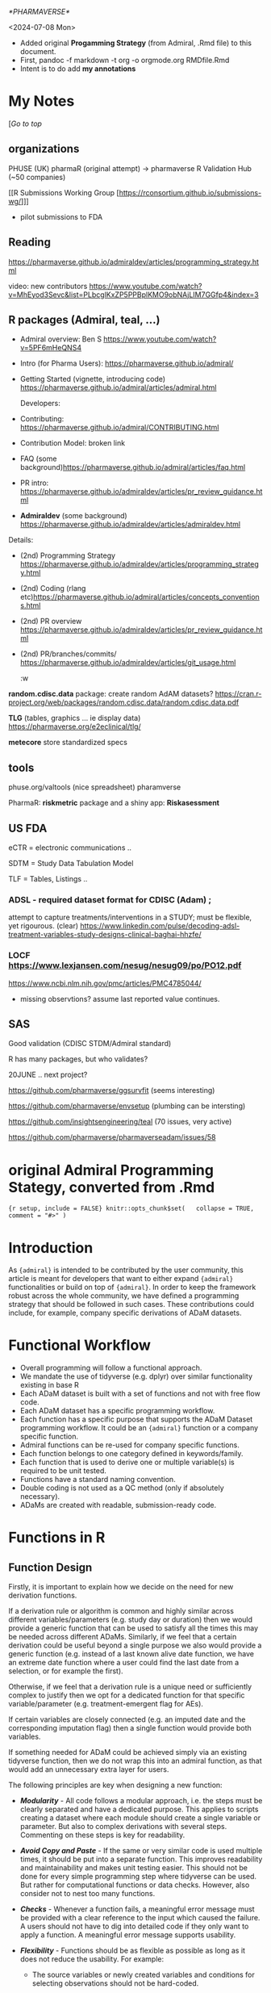 [[*PHARMAVERSE*]]

<2024-07-08 Mon>
- Added original *Progamming Strategy* (from Admiral, .Rmd file) to this document.
- First, pandoc -f markdown -t org -o orgmode.org RMDfile.Rmd
- Intent is to do add *my annotations*

* My Notes

  [[[*PHARMAVERSE*][/Go to top/]]
  
** organizations
PHUSE (UK) 
pharmaR (original attempt)  -> pharmaverse
R Validation Hub (~50 companies)

[[R Submissions Working Group [https://rconsortium.github.io/submissions-wg/]]]
- pilot submissions to FDA


** Reading
https://pharmaverse.github.io/admiraldev/articles/programming_strategy.html

video:  new contributors https://www.youtube.com/watch?v=MhEyod3Sevc&list=PLbcglKxZP5PPBplKMO9obNAjLIM7GGfp4&index=3


** R packages (Admiral, teal, ...)
  
- Admiral overview:  Ben S https://www.youtube.com/watch?v=5PF6mHeQNS4

- Intro (for Pharma Users):  https://pharmaverse.github.io/admiral/
- Getting Started (vignette, introducing code) https://pharmaverse.github.io/admiral/articles/admiral.html

 Developers:
- Contributing: https://pharmaverse.github.io/admiral/CONTRIBUTING.html
- Contribution Model:  broken link  
- FAQ (some background)https://pharmaverse.github.io/admiral/articles/faq.html


- PR intro:   https://pharmaverse.github.io/admiraldev/articles/pr_review_guidance.html

- *Admiraldev* (some background) https://pharmaverse.github.io/admiraldev/articles/admiraldev.html
Details:

- (2nd) Programming Strategy https://pharmaverse.github.io/admiraldev/articles/programming_strategy.html
- (2nd) Coding (rlang etc)https://pharmaverse.github.io/admiral/articles/concepts_conventions.html
- (2nd) PR overview https://pharmaverse.github.io/admiraldev/articles/pr_review_guidance.html
- (2nd) PR/branches/commits/ https://pharmaverse.github.io/admiraldev/articles/git_usage.html

  :w

*random.cdisc.data* package:  create random AdAM datasets?
https://cran.r-project.org/web/packages/random.cdisc.data/random.cdisc.data.pdf

*TLG*  (tables, graphics ... ie display data)
https://pharmaverse.org/e2eclinical/tlg/

*metecore*
store standardized specs

** tools
phuse.org/valtools (nice spreadsheet)
pharamverse


PharmaR:    *riskmetric* package  and a shiny app:  *Riskasessment*



** US FDA
eCTR = electronic communications ..

SDTM =  Study Data Tabulation Model

TLF = Tables, Listings ..


*** ADSL  - required dataset format for CDISC (Adam) ; 
attempt to capture treatments/interventions in a STUDY; must be flexible, yet rigourous.
(clear) https://www.linkedin.com/pulse/decoding-adsl-treatment-variables-study-designs-clinical-baghai-hhzfe/

*** LOCF https://www.lexjansen.com/nesug/nesug09/po/PO12.pdf
https://www.ncbi.nlm.nih.gov/pmc/articles/PMC4785044/
- missing observtions?    assume last reported value continues.


** SAS
Good validation (CDISC STDM/Admiral standard)

R has many packages, but who validates?




20JUNE ..  next project?


https://github.com/pharmaverse/ggsurvfit (seems interesting)

https://github.com/pharmaverse/envsetup (plumbing can be intersting)

https://github.com/insightsengineering/teal (70 issues, very active)

https://github.com/pharmaverse/pharmaverseadam/issues/58




* original Admiral *Programming Stategy*, converted from .Rmd

={r setup, include = FALSE} knitr::opts_chunk$set(   collapse = TRUE,   comment = "#>" )=

* Introduction
  :PROPERTIES:
  :CUSTOM_ID: introduction
  :END:

As ={admiral}= is intended to be contributed by the user community, this
article is meant for developers that want to either expand ={admiral}=
functionalities or build on top of ={admiral}=. In order to keep the
framework robust across the whole community, we have defined a
programming strategy that should be followed in such cases. These
contributions could include, for example, company specific derivations
of ADaM datasets.

* Functional Workflow
  :PROPERTIES:
  :CUSTOM_ID: functional-workflow
  :END:

- Overall programming will follow a functional approach.
- We mandate the use of tidyverse (e.g. dplyr) over similar
  functionality existing in base R
- Each ADaM dataset is built with a set of functions and not with free
  flow code.
- Each ADaM dataset has a specific programming workflow.
- Each function has a specific purpose that supports the ADaM Dataset
  programming workflow. It could be an ={admiral}= function or a company
  specific function.
- Admiral functions can be re-used for company specific functions.
- Each function belongs to one category defined in keywords/family.
- Each function that is used to derive one or multiple variable(s) is
  required to be unit tested.
- Functions have a standard naming convention.
- Double coding is not used as a QC method (only if absolutely
  necessary).
- ADaMs are created with readable, submission-ready code.

* Functions in R
  :PROPERTIES:
  :CUSTOM_ID: functions-in-r
  :END:

** Function Design
   :PROPERTIES:
   :CUSTOM_ID: function-design
   :END:

Firstly, it is important to explain how we decide on the need for new
derivation functions.

If a derivation rule or algorithm is common and highly similar across
different variables/parameters (e.g. study day or duration) then we
would provide a generic function that can be used to satisfy all the
times this may be needed across different ADaMs. Similarly, if we feel
that a certain derivation could be useful beyond a single purpose we
also would provide a generic function (e.g. instead of a last known
alive date function, we have an extreme date function where a user could
find the last date from a selection, or for example the first).

Otherwise, if we feel that a derivation rule is a unique need or
sufficiently complex to justify then we opt for a dedicated function for
that specific variable/parameter (e.g. treatment-emergent flag for AEs).

If certain variables are closely connected (e.g. an imputed date and the
corresponding imputation flag) then a single function would provide both
variables.

If something needed for ADaM could be achieved simply via an existing
tidyverse function, then we do not wrap this into an admiral function,
as that would add an unnecessary extra layer for users.

The following principles are key when designing a new function:

- /*Modularity*/ - All code follows a modular approach, i.e. the steps
  must be clearly separated and have a dedicated purpose. This applies
  to scripts creating a dataset where each module should create a single
  variable or parameter. But also to complex derivations with several
  steps. Commenting on these steps is key for readability.

- /*Avoid Copy and Paste*/ - If the same or very similar code is used
  multiple times, it should be put into a separate function. This
  improves readability and maintainability and makes unit testing
  easier. This should not be done for every simple programming step
  where tidyverse can be used. But rather for computational functions or
  data checks. However, also consider not to nest too many functions.

- /*Checks*/ - Whenever a function fails, a meaningful error message
  must be provided with a clear reference to the input which caused the
  failure. A users should not have to dig into detailed code if they
  only want to apply a function. A meaningful error message supports
  usability.

- /*Flexibility*/ - Functions should be as flexible as possible as long
  as it does not reduce the usability. For example:

  - The source variables or newly created variables and conditions for
    selecting observations should not be hard-coded.

  - It is useful if an argument triggers optional steps, e.g. if the
    =filter= argument is specified, the input dataset is restricted,
    otherwise this step is skipped.

  - However, arguments should not trigger completely different
    algorithms. For example =BNRIND= could be derived based on =BASE= or
    based on =ANRIND=. It should not be implemented within one function
    as the algorithms are completely different. If =BASE= is used, the
    values are categorized while if =ANRIND= is used, the values are
    merged from the baseline observation.

** Input, Output, and Side-effects
   :PROPERTIES:
   :CUSTOM_ID: input-output-and-side-effects
   :END:

- The behavior of the function is only determined by its input, not by
  any global object,\\
  i.e. all input like datasets, variable names, options, ... must be
  provided to the function by arguments.
- It is expected that the input datasets are not grouped. If any are
  grouped, the function must issue an error.
- If a function requires grouping, the function must provide the
  =by_vars= argument.
- The output dataset must be ungrouped.
- The functions should not sort (arrange) the output dataset at the end.
- If the function needs to create temporary variables in an input
  dataset, names for these variables must be generated by
  =get_new_tmp_var()= to avoid that variables of the input dataset are
  accidentally overwritten. The temporary variables must be removed from
  the output dataset by calling =remove_tmp_vars()=.
- If developers find the need to use or create /environment/ objects to
  achieve flexibility, use the =admiral_environment= environment object
  created in =admiral_environment.R=. All objects which are stored in
  this environment must be documented in =admiral_environment.R=. An
  equivalent environment object and =.R= file exist for admiraldev as
  well. For more details how environments work, see relevant sections on
  environments in [[https://r-pkgs.org][R Packages]] and
  [[https://adv-r.hadley.nz][Advanced R]] textbooks.
- In general, the function must not have any side-effects like creating
  or modifying global objects, printing, writing files, ...

** Admiral Options
   :PROPERTIES:
   :CUSTOM_ID: admiral-options
   :END:

- An exception is made for admiral options, see =get_admiral_option()=
  and =set_admiral_options()=, where we have certain pre-defined
  defaults with added flexibility to allow for user-defined defaults on
  /commonly used/ function arguments e.g. =subject_keys= currently
  pre-defined as =exprs(STUDYID, USUBJID)=, but can be modified using
  =set_admiral_options(subject_keys = exprs(...))= at the top of a
  script. The reasoning behind this was to relieve the user of
  repeatedly changing aforementioned /commonly used/ function arguments
  multiple times in a script, which may be called across many admiral
  functions.
- If this additional flexibility needs to be added for another /commonly
  used/ function argument e.g. =future_input= to be set as =exprs(...)=
  it can be added as an admiral option. In the function formals define
  =future_input = get_admiral_option("future_input")= then proceed to
  modify the body and roxygen documentation of =set_admiral_options()=.

** Function Names
   :PROPERTIES:
   :CUSTOM_ID: function-names
   :END:

- Function names should start with a verb and use snake case,
  e.g. =derive_var_base()=.

| Function name prefix                      | Description                                                                                         |
|-------------------------------------------+-----------------------------------------------------------------------------------------------------|
| =assert_= / =warn_= / =is_=               | Functions that check other functions' inputs                                                        |
| =derive_=                                 | Functions that take a dataset as input and return a new dataset with additional rows and/or columns |
| =derive_var_= (e.g. =derive_var_trtdurd=) | Functions which add a single variable                                                               |
| =derive_vars_= (e.g. =derive_vars_dt=)    | Functions which add multiple variables                                                              |
| =derive_param_= (e.g. =derive_param_os=)  | Functions which add a single parameter                                                              |
| =compute_= / =calculate_= / ...           | Functions that take vectors as input and return a vector                                            |
| =create_= / =consolidate_=                | Functions that create datasets without keeping the original observations                            |
| =get_=                                    | Usually utility functions that return very specific objects that get passed through other functions |
| =filter_=                                 | Functions that filter observations based on conditions associated with common clinical trial syntax |

| Function Name Suffix                        | Description                                                                                          |
|---------------------------------------------+------------------------------------------------------------------------------------------------------|
| =_derivation= (suffix)                      | High order functions that call a user specified derivation                                           |
| =_date= / =_time= / =_dt= / =_dtc= / =_dtm= | Functions associated with dates, times, datetimes, and their character equivalents.                  |
| =_source=                                   | Functions that create source datasets that usually will be passed through other =derive_= functions. |

| Other Common Function Name Terms      | Description                                                                                                             |
|---------------------------------------+-------------------------------------------------------------------------------------------------------------------------|
| =_merged_= / =_joined_= / =_extreme_= | Functions that follow the [[https://pharmaverse.github.io/admiral/articles/generic.html][generic function user-guide]]. |

Please note that the appropriate /var///vars/ prefix should be used for
all cases in which the function creates any variable(s), regardless of
the presence of a =new_var= argument in the function call.

Oftentimes when creating a new =derive_var= or =derive_param= function
there may be some sort of non-trivial calculation involved that you may
want to write a customized function for. This is when creating a
=compute_= function becomes appropriate, such that the calculation
portion is contained in one step as part of the overall =derive_=
function, reducing clutter in the main function body and assisting in
debugging. In addition, a =compute_= function should be implemented if
the calculation could be used for more than one derivation. For example
=compute_bmi()= could be used to derive a baseline BMI variable in ADSL
(based on baseline weight and baseline height variables) and could also
be used to derive a BMI parameter in ADVS (based on weight and height
parameters). Please see =compute_age_years()= and
=derive_var_age_years()= as another example.

** Function Arguments
   :PROPERTIES:
   :CUSTOM_ID: function-arguments
   :END:

The default value of optional arguments should be =NULL=.

There is a recommended argument order that all contributors are asked to
adhere to (in order to keep consistency across functions):

1. =dataset= (and any additional datasets denoted by =dataset_*=)
2. =by_vars=
3. =order=
4. =new_var= (and any related =new_var_*= arguments)
5. =filter= (and any additional filters denoted by =filter_*=)
6. all additional arguments:

   - Make sure to always mention =start_date= before =end_date= (or
     related).

Names of variables inside a dataset should be passed as symbols rather
than strings, i.e. =AVAL= rather than ="AVAL"=. If an argument accepts
one or more variables or expressions as input then the variables and
expressions should be wrapped inside =exprs()=.

For example:

- =new_var = TEMPBL=
- =by_vars = exprs(PARAMCD, AVISIT)=
- =filter = PARAMCD == "TEMP"=
- =order = exprs(AVISIT, desc(AESEV))=
- =new_vars = exprs(LDOSE = EXDOSE, LDOSEDT = convert_dtc_to_dt(EXSTDTC))=

Each function argument needs to be tested with =assert_= type of
function.

Each expression needs to be tested for the following (there are many
utility functions in ={admiral}= available to the contributor):

- whether it is an expression (or a list of expressions, depending on
  the function)
- whether it is a valid expression (i.e. whether it evaluates without
  error)

** Common Function Arguments Naming Convention
   :PROPERTIES:
   :CUSTOM_ID: common-function-arguments-naming-convention
   :END:

The first argument of =derive_= functions should be the input dataset
and it should be named =dataset=. If more than one input dataset is
required, the other input dataset should start with =dataset_=, e.g.,
=dataset_ex.=

Arguments for specifying items to add should start with =new_=. If a
variable is added, the second part of the argument name should be var,
if a parameter is added, it should be =param.= For example: =new_var=,
=new_var_unit=, =new_param=.

Arguments which expect a boolean or boolean vector must start with a
verb, e.g., =is_imputed= or =impute_date=.

Arguments which only expect one value or variable name must be a
singular version of the word(s), e.g., =missing_value= or =new_var=.
Arguments which expect several values or variable names (as a list,
expressions, etc.) must be a plural version of the word(s), e.g.,
=missing_values= or =new_vars=.

** List of Common Arguments
   :PROPERTIES:
   :CUSTOM_ID: list-of-common-arguments
   :END:

| Argument Name      | Description                                                                                                                                                                                                                                                                                                                                                                                                                                                                                                      |
|--------------------+------------------------------------------------------------------------------------------------------------------------------------------------------------------------------------------------------------------------------------------------------------------------------------------------------------------------------------------------------------------------------------------------------------------------------------------------------------------------------------------------------------------|
| =dataset=          | The input dataset. Expects a data.frame or a tibble.                                                                                                                                                                                                                                                                                                                                                                                                                                                             |
| =dataset_ref=      | The reference dataset, e.g. ADSL. Typically includes just one observation per subject.                                                                                                                                                                                                                                                                                                                                                                                                                           |
| =dataset_add=      | An additional dataset. Used in some =derive_xx= and =filter_xx= functions to access variables from an additional dataset.                                                                                                                                                                                                                                                                                                                                                                                        |
| =by_vars=          | Variables to group by.                                                                                                                                                                                                                                                                                                                                                                                                                                                                                           |
| =order=            | List of expressions for sorting a dataset, e.g., =exprs(PARAMCD, AVISITN, desc(AVAL))=.                                                                                                                                                                                                                                                                                                                                                                                                                          |
| =new_var=          | Name of a single variable to be added to the dataset.                                                                                                                                                                                                                                                                                                                                                                                                                                                            |
| =new_vars=         | List of variables to be added to the dataset.                                                                                                                                                                                                                                                                                                                                                                                                                                                                    |
| =new_var_unit=     | Name of the unit variable to be added. It should be the unit of the variable specified for the =new_var= argument.                                                                                                                                                                                                                                                                                                                                                                                               |
| =filter=           | Expression to filter a dataset, e.g., =PARAMCD == "TEMP"=.                                                                                                                                                                                                                                                                                                                                                                                                                                                       |
| =start_date=       | The start date of an event/interval. Expects a date object.                                                                                                                                                                                                                                                                                                                                                                                                                                                      |
| =end_date=         | The end date of an event/interval. Expects a date object.                                                                                                                                                                                                                                                                                                                                                                                                                                                        |
| =start_dtc=        | (Partial) start date/datetime in ISO 8601 format.                                                                                                                                                                                                                                                                                                                                                                                                                                                                |
| =dtc=              | (Partial) date/datetime in ISO 8601 format.                                                                                                                                                                                                                                                                                                                                                                                                                                                                      |
| =date=             | Date of an event / interval. Expects a date object.                                                                                                                                                                                                                                                                                                                                                                                                                                                              |
| =subject_keys=     | Variables to uniquely identify a subject, defaults to =exprs(STUDYID, USUBJID)=. In function formals, use =subject_keys = get_admiral_option("subject_keys")=                                                                                                                                                                                                                                                                                                                                                    |
| =set_values_to=    | List of variable name-value pairs. Use =process_set_values_to()= for processing the value and providing user friendly error messages.                                                                                                                                                                                                                                                                                                                                                                            |
| =keep_source_vars= | Specifies which variables from the selected observations should be kept. The default of the argument should be =exprs(everything())=. The primary difference between =set_values_to= and =keep_source_vars= is that =keep_source_vars= only selects and retains the variables from a source dataset, so e.g. =keep_source_vars = exprs(DOMAIN)= would join + keep the =DOMAIN= variable, whereas =set_values_to= can make renaming and inline function changes such as =set_values_to = exprs(LALVDOM = DOMAIN)= |
| =missing_value=    | A singular value to be entered if the data is missing.                                                                                                                                                                                                                                                                                                                                                                                                                                                           |
| =missing_values=   | A named list of expressions where the names are variables in the dataset and the values are a value to be entered if the data is missing, e.g., =exprs(BASEC = "MISSING", BASE = -1)=.                                                                                                                                                                                                                                                                                                                           |

** Source Code Formatting
   :PROPERTIES:
   :CUSTOM_ID: source-code-formatting
   :END:

All source code should be formatted according to the
[[https://style.tidyverse.org/][tidyverse]] style guide. The
[[https://github.com/jimhester/lintr][lintr]] and
[[https://github.com/r-lib/styler][styler]] packages are used to check
and enforce this.

** Comments
   :PROPERTIES:
   :CUSTOM_ID: comments
   :END:

Comments should be added to help other readers than the author to
understand the code. There are two main cases:

- If the intention of a chunk of code is not clear, a comment should be
  added. The comment should not rephrase the code but provide additional
  information.

  /Bad/

  #+BEGIN_EXAMPLE
      # If AVAL equals zero, set it to 0.0001. Otherwise, do not change it
      mutate(dataset, AVAL = if_else(AVAL == 0, 0.0001, AVAL))
  #+END_EXAMPLE

  /Good/

  #+BEGIN_EXAMPLE
      # AVAL is to be displayed on a logarithmic scale.
      # Thus replace zeros by a small value to avoid gaps.
      mutate(dataset, AVAL = if_else(AVAL == 0, 0.0001, AVAL))
  #+END_EXAMPLE

- For long functions (>100 lines) comments can be added to structure the
  code and simplify navigation. In this case the comment should end with
  =----= to add an entry to the document outline in RStudio. For
  example:

  #+BEGIN_EXAMPLE
      # Check arguments ----
  #+END_EXAMPLE

The formatting of the comments must follow the
[[https://style.tidyverse.org/syntax.html#comments][tidyverse]] style
guide. I.e., the comment should start with a single =#= and a space. No
decoration (except for outline entries) must be added.

/Bad/

#+BEGIN_EXAMPLE
  # This is a comment #

  ###########################
  # This is another comment #
  ###########################

  #+++++++++++++++++++++++++++++++
  # This is a section comment ----
  #+++++++++++++++++++++++++++++++
#+END_EXAMPLE

/Good/

#+BEGIN_EXAMPLE
  # This is a comment

  # This is another comment

  # This is a section comment ----
#+END_EXAMPLE

** Input Checking
   :PROPERTIES:
   :CUSTOM_ID: input-checking
   :END:

In line with the [[https://en.wikipedia.org/wiki/Fail-fast][fail-fast]]
design principle, function inputs should be checked for validity and, if
there's an invalid input, the function should stop immediately with an
error. An exception is the case where a variable to be added by a
function already exists in the input dataset: here only a warning should
be displayed and the function should continue executing.

Inputs should be checked using custom assertion functions defined in
[[https://github.com/pharmaverse/admiraldev/blob/main/R/assertions.R][=R/assertions.R=]].
These custom assertion functions should either return an error in case
of an invalid input or return nothing.

For the most common types of input arguments like a single variable, a
list of variables, a dataset, ... functions for checking are available
(see [[../reference/index.html#section-assertions][assertions]]).

Arguments which expect keywords should handle them in a case-insensitive
manner, e.g., both =date_imputation = "FIRST"= and
=date_imputation = "first"= should be accepted. The
=assert_character_scalar()= function helps with handling arguments in a
case-insensitive manner.

A argument should not be checked in an outer function if the argument
name is the same as in the inner function. This rule is applicable only
if both functions are part of ={admiral}=.

** Function Header (Documentation)
   :PROPERTIES:
   :CUSTOM_ID: function-header-documentation
   :END:

Every function that is exported from the package must have an
accompanying header that should be formatted according to the
[[https://roxygen2.r-lib.org/][roxygen2]] convention.

In addition to the standard roxygen2 tags, the =@family= and =@keywords=
tags are also used.

The family/keywords are used to categorize the function, which is used
both on our website and the internal package help pages. Please see
section
[[file:programming_strategy.html#categorization-of-functions][Categorization
of functions]].

An example is given below:

={r, eval=FALSE} #' Derive Relative Day Variables #' #' Adds relative day variables (`--DY`) to the dataset, e.g., `ASTDY` and #' `AENDY`. #' #' @param dataset Input dataset #' #'   The columns specified by the `reference_date` and the `source_vars` #'   argument are expected. #' #' @param reference_date The start date column, e.g., date of first treatment #' #'   A date or date-time object column is expected. #' #'   Refer to `derive_var_dt()` to impute and derive a date from a date #'   character vector to a date object. #' #' @param source_vars A list of datetime or date variables created using #'   `exprs()` from which dates are to be extracted. This can either be a list of #'   date(time) variables or named `--DY` variables and corresponding --DT(M) #'   variables e.g. `exprs(TRTSDTM, ASTDTM, AENDT)` or `exprs(TRTSDT, ASTDTM, #'   AENDT, DEATHDY = DTHDT)`. If the source variable does not end in --DT(M), a #'   name for the resulting `--DY` variable must be provided. #' #' @details The relative day is derived as number of days from the reference #'   date to the end date. If it is nonnegative, one is added. I.e., the #'   relative day of the reference date is 1. Unless a name is explicitly #'   specified, the name of the resulting relative day variable is generated #'   from the source variable name by replacing DT (or DTM as appropriate) with #'   DY. #' #' @return The input dataset with `--DY` corresponding to the `--DTM` or `--DT` #'   source variable(s) added #' #' @keywords der_date_time #' @family der_date_time #' #' @export #' #' @examples #' library(lubridate) #' library(dplyr, warn.conflicts = FALSE) #' #' datain <- tribble( #'   ~TRTSDTM,              ~ASTDTM,               ~AENDT, #'   "2014-01-17T23:59:59", "2014-01-18T13:09:O9", "2014-01-20" #' ) %>% #'   mutate( #'     TRTSDTM = as_datetime(TRTSDTM), #'     ASTDTM = as_datetime(ASTDTM), #'     AENDT = ymd(AENDT) #'   ) #' #' derive_vars_dy( #'   datain, #'   reference_date = TRTSDTM, #'   source_vars = exprs(TRTSDTM, ASTDTM, AENDT) #' )=

The following fields are mandatory:

- =@param=: One entry per function argument. The following attributes
  should be described: expected data type (e.g. =data.frame=, =logical=,
  =numeric= etc.), permitted values (if applicable), optionality
  (i.e. is this a required argument). If the expected input is a dataset
  then the required variables should be clearly stated. Describing the
  default value becomes difficult to maintain and subject to manual
  error when it is already declared in the function arguments. The
  description for permitted values should be written as a separate line
  italicizing the phrase "Permitted Values", example below:

#+BEGIN_EXAMPLE
  #'   *Permitted Values*: example description of permitted values here
#+END_EXAMPLE

- =@details=: A natural-language description of the derivation used
  inside the function.
- =@keyword=: One applicable tag to the function - identical to family.
- =@family=: One applicable tag to the function - identical to keyword.
- =@return=: A description of the return value of the function. Any
  newly added variable(-s) should be mentioned here.
- =@examples=: A fully self-contained example of how to use the
  function. Self-contained means that, if this code is executed in a new
  R session, it will run without errors. That means any packages need to
  be loaded with =library()= and any datasets needed either to be
  created directly inside the example code or loaded using =data()=. If
  a dataset is created in the example, it should be done so using the
  function =tribble()= (specify =library(dplyr)= before calling this
  function). If other functions are called in the example, please
  specify =library(pkg_name)= then refer to the respective function
  =fun()= as opposed to the preferred =pkg_name::fun()= notation as
  specified in
  [[file:unit_test_guidance.html#set-up-the-test-script][Unit Test
  Guidance]]. Make sure to align columns as this ensures quick code
  readability.

Copying descriptions should be avoided as it makes the documentation
hard to maintain. For example if the same argument with the same
description is used by more than one function, the argument should be
described for one function and the other functions should use
=@inheritParams <function name where the argument is described>=.

Please note that if =@inheritParams func_first= is used in the header of
the =func_second()= function, those argument descriptions of
=func_first()= are included in the documentation of =func_second()= for
which

- the argument is offered by =func_second()= and
- no =@param= tag for the argument is included in the header of
  =func_second()=.

The order of the =@param= tags should be the same as in the function
definition. The =@inheritParams= tags should be after the =@param=. This
does not affect the order of the argument description in the rendered
documentation but makes it easier to maintain the headers.

Variable names, expressions, functions, and any other code must be
enclosed which backticks. This will render it as code.

For functions which derive a specific CDISC variable, the title must
state the label of the variable without the variable name. The variable
should be stated in the description.

** Categorization of Functions
   :PROPERTIES:
   :CUSTOM_ID: categorization-of-functions
   :END:

The functions are categorized by keywords and families within the
roxygen header. Categorization is important as the =admiral= user-facing
functions base totals above 125 and is growing! However, to ease the
burden for developers, we have decided that the keywords and families
should be identical in the roxygen header, which are specified via the
=@keywords= and =@family= fields. To reiterate, each function must use
the *same keyword and family*. Also, please note that the keywords and
families are case-sensitive.

*** =@keywords=
    :PROPERTIES:
    :CUSTOM_ID: keywords
    :END:

The keywords allows for the reference page to be easily organized when
using certain =pgkdown= functions. For example, using the function
=has_keyword(der_bds_gen)= in the =_pkgdown.yml= file while building the
website will collect all the BDS General Derivation functions and
display them in alphabetical order on the Reference Page in a section
called BDS-Specific.

*** =@family=
    :PROPERTIES:
    :CUSTOM_ID: family
    :END:

The families allow for similar functions to be displayed in the *See
Also* section of a function's documentation. For example, a user looking
at =derive_vars_dy()= function documentation might be interested in
other Date/Time functions. Using the =@family= tag =der_date_time= will
display all the Date/Time functions available in admiral to the user in
the *See Also* section of =derive_vars_dy()= function documentation.
Please take a look at the function documentation for =derive_vars_dy()=
to see the family tag in action.

Below are the list of available keyword/family tags to be used in
=admiral= functions. If you think an additional keyword/family tag
should be added, then please add an issue in GitHub for discussion.

| Keyword/Family          | Description                                                                                                  |
|-------------------------+--------------------------------------------------------------------------------------------------------------|
| =com_date_time=         | Date/Time Computation Functions that returns a vector                                                        |
| =com_bds_findings=      | BDS-Findings Functions that returns a vector                                                                 |
| =create_aux=            | Functions for Creating Auxiliary Datasets                                                                    |
| =datasets=              | Example datasets used within admiral                                                                         |
| =der_gen=               | General Derivation Functions that can be used for any ADaM.                                                  |
| =der_date_time=         | Date/Time Derivation Function                                                                                |
| =der_bds_gen=           | Basic Data Structure (BDS) Functions that can be used across different BDS ADaM (adex, advs, adlb, etc)      |
| =der_bds_findings=      | Basic Data Structure (BDS) Functions specific to the BDS-Findings ADaMs                                      |
| =der_prm_bds_findings=  | BDS-Findings Functions for adding Parameters                                                                 |
| =der_adsl=              | Functions that can only be used for creating ADSL.                                                           |
| =der_tte=               | Function used only for creating a Time to Event (TTE) Dataset                                                |
| =der_occds=             | OCCDS specific derivation of helper Functions                                                                |
| =der_prm_tte=           | TTE Functions for adding Parameters to TTE Dataset                                                           |
| =deprecated=            | Function which will be removed from admiral after next release. See [[#deprecation][Deprecation Guidance]].  |
| =metadata=              | Auxiliary datasets providing definitions as input for derivations, e.g. grading criteria or dose frequencies |
| =utils_ds_chk=          | Utilities for Dataset Checking                                                                               |
| =utils_fil=             | Utilities for Filtering Observations                                                                         |
| =utils_fmt=             | Utilities for Formatting Observations                                                                        |
| =utils_print=           | Utilities for Printing Objects in the Console                                                                |
| =utils_help=            | Utilities used within Derivation functions                                                                   |
| =utils_examples=        | Utilities used for examples and template scripts                                                             |
| =source_specifications= | Source Objects                                                                                               |
| =other_advanced=        | Other Advanced Functions                                                                                     |
| =high_order_function=   | Higher Order Functions                                                                                       |
| =internal=              | Internal functions only available to admiral developers                                                      |
|                         |                                                                                                              |
| =assertion=*            | Asserts a certain type and gives warning, error to user                                                      |
| =warning=               | Provides custom warnings to user                                                                             |
| =what=                  | A function that ...                                                                                          |
| =is=                    | A function that ...                                                                                          |
| =get=                   | A function that ...                                                                                          |

*NOTE:* It is strongly encouraged that each =@keyword= and =@family= are
to be identical. This eases the burden of development and maintenance
for admiral functions. If you need to use multiple keywords or families,
please reach out to the core development team for discussion.

* Missing values
  :PROPERTIES:
  :CUSTOM_ID: missing-values
  :END:

Missing values (=NA=s) need to be explicitly shown.

Regarding character vectors converted from SAS files: SAS treats missing
character values as blank. Those are imported into R as empty strings
(=""=) although in nature they are missing values (=NA=). All empty
strings that originate like this need to be converted to proper R
missing values =NA=.

* File Structuring
  :PROPERTIES:
  :CUSTOM_ID: file-structuring
  :END:

Organizing functions into files is more of an art than a science. Thus,
there are no hard rules but just recommendations. First and foremost,
there are two extremes that should be avoided: putting each function
into its own file and putting all functions into a single file. Apart
from that the following recommendations should be taken into
consideration when deciding upon file structuring:

- If a function is very long (together with its documentation), store it
  in a separate file
- If some functions are documented together, put them into one file
- If some functions have some sort of commonality or relevance with one
  another (like =dplyr::bind_rows()= and =dplyr::bind_cols()=), put them
  into one file
- Store functions together with their helpers and methods
- Have no more than 1000 lines in a single file, unless necessary
  (exceptions are, for example, classes with methods)

It is the responsibility of both the author of a new function and
reviewer to ensure that these recommendations are put into practice.

* R Package Dependencies
  :PROPERTIES:
  :CUSTOM_ID: r-package-dependencies
  :END:

Package dependencies have to be documented in the =DESCRIPTION= file. If
a package is used only in examples and/or unit tests then it should be
listed in =Suggests=, otherwise in =Imports=.

Functions from other packages have to be explicitly imported by using
the =@importFrom= tag in the =R/admiral-package.R= file. To import the
=if_else()= and =mutate()= function from =dplyr= the following line
would have to be included in that file:
=#' @importFrom dplyr if_else mutate=. By using the =@importFrom= tag,
it is easier to track all of our dependencies in one place and improves
code readability.

Some of these functions become critically important while using admiral
and should be included as an export. This applies to functions which are
frequently called within ={admiral }=function calls like
=rlang::exprs()=, =dplyr::desc()= or the pipe operator =dplyr::%>%=. To
export these functions, the following R code should be included in the
=R/reexports.R= file using the format:

#+BEGIN_EXAMPLE
  #' @export
  pkg_name::fun
#+END_EXAMPLE

* Metadata
  :PROPERTIES:
  :CUSTOM_ID: metadata
  :END:

Functions should only perform the derivation logic and not add any kind
of metadata, e.g. labels.

* Unit Testing
  :PROPERTIES:
  :CUSTOM_ID: unit-testing
  :END:

A function requires a set of unit tests to verify it produces the
expected result. See
[[file:unit_test_guidance.html#writing-unit-tests-in-admiral][Writing
Unit Tests in {admiral}]] for details.

* Deprecation
  :PROPERTIES:
  :CUSTOM_ID: deprecation
  :END:

As ={admiral}= is still evolving, functions or arguments may need to be
removed or replaced with more efficient options from one release to
another. In such cases, the relevant function or argument must be marked
as deprecated. This deprecation is done in three phases over our release
cycles.

- *Phase 1:* In the release where the identified function or argument is
  to be deprecated there will be a warning issued when using the
  function or argument using =deprecate_warn()=.

- *Phase 2:* In the next release an error will be thrown using
  =deprecate_stop()=.

- *Phase 3:* Finally in the 3rd release thereafter the function will be
  removed from the package altogether.

Information about deprecation timelines must be added to the
warning/error message.

Note that the deprecation cycle time for a function or argument based on
our current release schedule is 6 months.

** Documentation
   :PROPERTIES:
   :CUSTOM_ID: documentation
   :END:

If a function or argument is removed, the documentation must be updated
to indicate the function or the argument is now deprecated and which new
function/argument should be used instead.

The documentation will be updated at:

- the description level for a function,

- the =@keywords= and=@family= roxygen tags will be replaced with
  =deprecated=

  ={r, eval=FALSE} #' Title of the function #' #' @description #' `r lifecycle::badge("deprecated")` #' #' This function is *deprecated*, please use `new_fun()` instead. #' . #' @family deprecated #' #' @keywords deprecated #' .=

- the =@examples= section should be removed.

- the =@param= level for a argument.

  #+BEGIN_EXAMPLE
    @param old_param *Deprecated*, please use `new_param` instead.
  #+END_EXAMPLE

** Handling of Warning and Error
   :PROPERTIES:
   :CUSTOM_ID: handling-of-warning-and-error
   :END:

When a function or argument is deprecated, the function must be updated
to issue a warning or error using =deprecate_warn()= and
=deprecate_stop()=, respectively, as described above.

There should be a test case added in the test file of the function that
checks whether this warning/error is issued as appropriate when using
the deprecated function or argument.

*** Function
    :PROPERTIES:
    :CUSTOM_ID: function
    :END:

In the initial release in which a function is deprecated the original
function body must be replaced with a call to =deprecate_warn()= and
subsequently all arguments should be passed on to the new function.

#+BEGIN_SRC R
  fun_xxx <- function(dataset, some_param, other_param) {
    deprecate_warn("x.y.z", "fun_xxx()", "new_fun_xxx()")
    new_fun_xxx(
      dataset = dataset,
      some_param = some_param,
      other_param = other_param
    )
  }
#+END_SRC

In the following release the function body should be changed to just
include a call to =deprecate_stop()=.

#+BEGIN_SRC R
  fun_xxx <- function(dataset, some_param, other_param) {
    deprecate_stop("x.y.z", "fun_xxx()", "new_fun_xxx()")
  }
#+END_SRC

Finally, in the next release the function should be removed from the
package.

*** Argument
    :PROPERTIES:
    :CUSTOM_ID: argument
    :END:

If an argument is removed and is not replaced, an *error* must be
generated:

#+BEGIN_EXAMPLE
  ### BEGIN DEPRECATION
    if (!missing(old_param)) {
      deprecate_stop("x.y.z", "fun_xxx(old_param = )", "fun_xxx(new_param = )")
    }
  ### END DEPRECATION
#+END_EXAMPLE

If the argument is renamed or replaced, a *warning* must be issued and
the new argument takes the value of the old argument until the next
release. Note: arguments which are not passed as =exprs()= argument
(e.g. =new_var = VAR1= or =filter = AVAL >10=) will need to be quoted.

#+BEGIN_EXAMPLE
  ### BEGIN DEPRECATION
    if (!missing(old_param)) {
      deprecate_warn("x.y.z", "fun_xxx(old_param = )", "fun_xxx(new_param = )")
      # old_param is given using exprs()
      new_param <- old_param
      # old_param is NOT given using exprs()
      new_param <- enexpr(old_param)
    }
  ### END DEPRECATION
#+END_EXAMPLE

** Unit Testing
   :PROPERTIES:
   :CUSTOM_ID: unit-testing-1
   :END:

Unit tests for deprecated functions and arguments must be added to the
test file [fn:1] of the function to ensure that a warning or error is
issued.

When writing the unit test, check that the error or warning has the
right class, i.e., ="lifecycle_error_deprecated"= or
="lifecycle_warning_deprecated"=, respectively. The unit-test should
follow the corresponding format, per the
[[file:unit_test_guidance.html#writing-unit-tests-in-admiral][unit test
guidance]].

*** For Deprecated Functions that Issues a Warning (Phase 1)
    :PROPERTIES:
    :CUSTOM_ID: for-deprecated-functions-that-issues-a-warning-phase-1
    :END:

A unit test like the following must be added.

#+BEGIN_EXAMPLE
  ## Test #: deprecation warning if function is called ----
  test_that("derive_var_example() Test #: deprecation warning if function is called", {
    expect_warning(
      derive_var_example(),
      class = "lifecycle_warning_deprecated"
    )
  })
#+END_EXAMPLE

In the existing unit tests the call of the deprecated function need to
be enclosed by =suppress_warning()=. For example,

#+BEGIN_EXAMPLE
    actual <- suppress_warning(
      derive_var_example(),
      regexpr = "was deprecated"
    )
#+END_EXAMPLE

The =regexpr= argument must be specified to ensure that only the
deprecation warning is suppressed.

*** For Deprecated Functions that Issues an Error (Phase 2)
    :PROPERTIES:
    :CUSTOM_ID: for-deprecated-functions-that-issues-an-error-phase-2
    :END:

A unit test like the following must be added.

#+BEGIN_EXAMPLE
  ## Test #: error if function is called ----
  test_that("derive_var_example() Test #: deprecation error if function is called", {
    expect_error(
      derive_var_example(),
      class = "lifecycle_error_deprecated"
    )
  })
#+END_EXAMPLE

Other unit tests of the deprecated function must be removed.

* Best Practices and Hints
  :PROPERTIES:
  :CUSTOM_ID: best-practices-and-hints
  :END:

Please take the following list as recommendation and try to adhere to
its rules if possible.

- Arguments in function calls should be named except for the first
  parameter
  (e.g. =assert_data_frame(dataset, required_vars = exprs(var1, var2), optional = TRUE)=).
- =dplyr::if_else()= should be used when there are only two conditions.
  Try to always set the =missing= argument whenever appropriate.

** How Quoting is used
   :PROPERTIES:
   :CUSTOM_ID: how-quoting-is-used
   :END:

- Some admiral arguments require selecting one particular option like
  =mode=, e.g. =mode = "last"=. Use quotation marks to capture these.
  The expected assertion function corresponding to these arguments is
  =assert_character_scalar()/assert_character_vector()=.
- Many admiral arguments require capturing an expression, typically
  encased in a =exprs()= statement, which are to be evaluated /later/
  inside the function body, see arguments like =new_vars=,
  e.g. =new_vars = exprs(TRTSDTM = EXSTDTM)=. Oftentimes, the assertion
  function corresponding to these are
  =assert_expr()/assert_expr_list()=. These arguments are unquoted by
  using =!!!=.
- Some admiral arguments like =new_var= or =filter= which expect a
  /single/ variable or expression are not quoted in the call. In the
  function body, it has to be quoted by using =enexpr().= Usually this
  is combined with the assertion, e.g.,
  =new_var <- assert_symbol(enexpr(new_var))=. These arguments are
  unquoted by using =!!=.
- Keep in mind =!!= is a one-to-one replacement and =!!!= is a
  one-to-many replacement. Please see
  [[https://adv-r.hadley.nz/quasiquotation.html][this chapter]] in the
  Advanced R textbook for more details.

** Standardizing Text Used to Label and Describe Arguments
   :PROPERTIES:
   :CUSTOM_ID: standardizing-text-used-to-label-and-describe-arguments
   :END:

In the following
[[https://github.com/pharmaverse/admiral/pull/2065/files][PR]], you will
find an example of how the function argument =dataset= was able to be
standardized such that the Label and Description of said function
argument was aligned across the codebase. Please see the changes to the
file =derive_adeg_params.R= for further details.

The benefits of having a programmatic way to write documentation is that
if any changes need to be made, /making the modification on the
corresponding function, in this case, =roxygen_param_dataset()=, scales
across the codebase, can be tested, and is less prone to user-error such
as typos or grammar mistakes/.

These functions are implemented in =roxygen2.R= and the naming
convention for each argument will be as follows =roxygen_param_xxx()=,
where "xxx" is the be replaced with the argument name.

* R and Package Versions for Development
  :PROPERTIES:
  :CUSTOM_ID: r-and-package-versions-for-development
  :END:

- The choice of R Version is not set in stone. However, a common
  development environment is important to establish when working across
  multiple companies and multiple developers. We currently work in the
  earliest of the three latest R Versions. This need for a common
  development environment also carries over for our choice of package
  versions.\\
- GitHub allows us through the Actions/Workflows to test ={admiral}=
  under several versions of R as well as several versions of dependent R
  packages needed for ={admiral}=. Currently we test ={admiral}= against
  the three latest R Versions and the closest snapshots of packages to
  those R versions. You can view this workflow and others on our
  [[https://github.com/pharmaverse/admiralci][admiralci GitHub
  Repository]].
- This common development allows us to easily re-create bugs and provide
  solutions to each other issues that developers will encounter.\\
- Reviewers of Pull Requests when running code will know that their
  environment is identical to the initiator of the Pull Request. This
  ensures faster review times and higher quality Pull Request reviews.
- We achieve this common development environment by using a *lockfile*
  created from the [[https://rstudio.github.io/renv/][=renv=]] package.
  New developers will encounter a suggested =renv::restore()= in the
  console to revert or move forward your R version and package versions.

[fn:1] For example, if =derive_var_example()= is going to be deprecated
       and it is defined in =examples.R=, the unit tests are in
       =tests/testthat/test-examples.R=.
